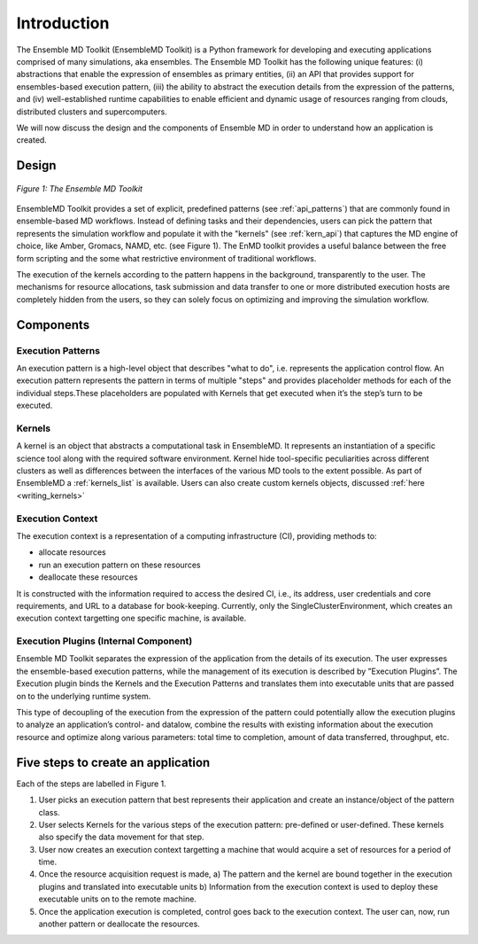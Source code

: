 .. _introduction:

************
Introduction
************

The Ensemble MD Toolkit (EnsembleMD Toolkit) is a Python framework for developing and executing applications 
comprised of many simulations, aka ensembles. The Ensemble MD Toolkit has the following unique 
features: (i) abstractions that enable the expression of ensembles as primary entities, (ii) an
API that provides support for ensembles-based execution pattern, (iii) the ability to abstract the execution details 
from the expression of the patterns, and (iv) well-established runtime capabilities to enable efficient 
and dynamic usage of resources ranging from clouds, distributed clusters and supercomputers.

We will now discuss the design and the components of Ensemble MD in order to understand how an application is created.

Design
==========

.. figure:: images/enmdtk_arch.*
   :width: 360pt
   :align: center
   :alt: EnMD Architecture

   `Figure 1: The Ensemble MD Toolkit`

EnsembleMD Toolkit provides a set of explicit, predefined patterns (see :ref:`api_patterns`) that are commonly found in 
ensemble-based MD workflows. Instead of defining tasks and their dependencies, users can pick the pattern that 
represents the simulation workflow and populate it with the "kernels" (see :ref:`kern_api`) that captures 
the MD engine of choice, like Amber, Gromacs, NAMD, etc. (see Figure 1). The EnMD toolkit provides a useful balance 
between the free form scripting and the some what restrictive environment of traditional workflows.


The execution of the kernels according to the pattern happens in the background, transparently to the user. The 
mechanisms for resource allocations, task submission and data transfer to one or more distributed execution hosts
are completely hidden from the users, so they can solely focus on optimizing and improving the simulation workflow.


Components
===============

Execution Patterns
--------------------------------

An execution pattern is a high-level object that describes "what to do", i.e. represents the application control flow. An execution pattern 
represents the pattern in terms of multiple "steps" and provides placeholder methods for each of the individual steps.These placeholders 
are populated with Kernels that get executed when it’s the step’s turn to be executed. 

Kernels
--------------------------

A kernel is an object that abstracts a computational task in EnsembleMD. It represents an instantiation of a specific 
science tool along with the required software environment. Kernel hide tool-specific peculiarities across 
different clusters as well as differences between the interfaces of the various MD tools to the extent possible. As part of 
EnsembleMD a :ref:`kernels_list` is available. Users can also create custom kernels objects, discussed 
:ref:`here <writing_kernels>`

Execution Context
----------------------------------

The execution context is a representation of a computing infrastructure (CI), providing methods to:

* allocate resources
* run an execution pattern on these resources
* deallocate these resources

It is constructed with the information required to access the desired CI, i.e., its address, user credentials and core requirements, and 
URL to a database for book-keeping. Currently, only the SingleClusterEnvironment, which creates an execution context targetting one 
specific machine, is available. 

Execution Plugins (Internal Component)
------------------------------------------------------------

Ensemble MD Toolkit separates the expression of the application from the details of its execution. The user expresses the 
ensemble-based execution patterns, while the management of its execution is described by ”Execution Plugins”. The Execution plugin 
binds the Kernels and the Execution Patterns and translates them into executable units that are passed on to the underlying runtime 
system.

This type of decoupling of the execution from the expression of the pattern could potentially allow the execution plugins to 
analyze an application’s control- and datalow, combine the results with existing information about the execution resource and optimize 
along various parameters: total time to completion, amount of data transferred, throughput, etc.


Five steps to create an application
=======================

Each of the steps are labelled in Figure 1.

1. User picks an execution pattern that best represents their application and create an instance/object of the pattern class.
2. User selects Kernels for the various steps of the execution pattern: pre-defined or user-defined. These kernels also specify the data movement for that step.
3. User now creates an execution context targetting a machine that would acquire a set of resources for a period of time.
4. Once the resource acquisition request is made, a) The pattern and the kernel are bound together in the execution plugins and translated into executable units b) Information from the execution context is used to deploy these executable units on to the remote machine.
5. Once the application execution is completed, control goes back to the execution context. The user can, now, run another pattern or deallocate the resources.
